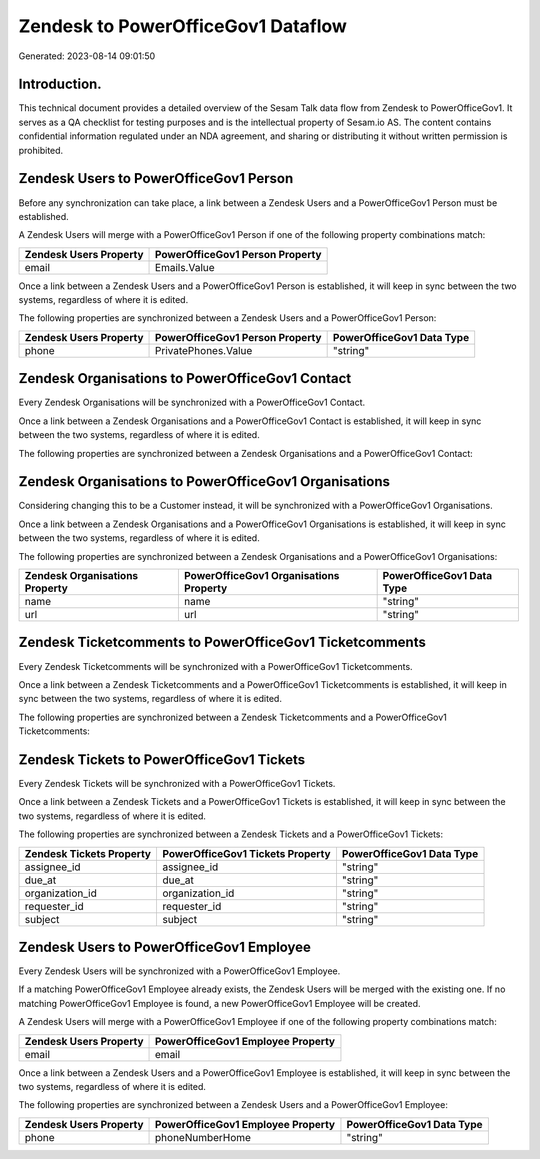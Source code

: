 ===================================
Zendesk to PowerOfficeGov1 Dataflow
===================================

Generated: 2023-08-14 09:01:50

Introduction.
------------

This technical document provides a detailed overview of the Sesam Talk data flow from Zendesk to PowerOfficeGov1. It serves as a QA checklist for testing purposes and is the intellectual property of Sesam.io AS. The content contains confidential information regulated under an NDA agreement, and sharing or distributing it without written permission is prohibited.

Zendesk Users to PowerOfficeGov1 Person
---------------------------------------
Before any synchronization can take place, a link between a Zendesk Users and a PowerOfficeGov1 Person must be established.

A Zendesk Users will merge with a PowerOfficeGov1 Person if one of the following property combinations match:

.. list-table::
   :header-rows: 1

   * - Zendesk Users Property
     - PowerOfficeGov1 Person Property
   * - email
     - Emails.Value

Once a link between a Zendesk Users and a PowerOfficeGov1 Person is established, it will keep in sync between the two systems, regardless of where it is edited.

The following properties are synchronized between a Zendesk Users and a PowerOfficeGov1 Person:

.. list-table::
   :header-rows: 1

   * - Zendesk Users Property
     - PowerOfficeGov1 Person Property
     - PowerOfficeGov1 Data Type
   * - phone
     - PrivatePhones.Value
     - "string"


Zendesk Organisations to PowerOfficeGov1 Contact
------------------------------------------------
Every Zendesk Organisations will be synchronized with a PowerOfficeGov1 Contact.

Once a link between a Zendesk Organisations and a PowerOfficeGov1 Contact is established, it will keep in sync between the two systems, regardless of where it is edited.

The following properties are synchronized between a Zendesk Organisations and a PowerOfficeGov1 Contact:

.. list-table::
   :header-rows: 1

   * - Zendesk Organisations Property
     - PowerOfficeGov1 Contact Property
     - PowerOfficeGov1 Data Type


Zendesk Organisations to PowerOfficeGov1 Organisations
------------------------------------------------------
Considering changing this to be a Customer instead, it  will be synchronized with a PowerOfficeGov1 Organisations.

Once a link between a Zendesk Organisations and a PowerOfficeGov1 Organisations is established, it will keep in sync between the two systems, regardless of where it is edited.

The following properties are synchronized between a Zendesk Organisations and a PowerOfficeGov1 Organisations:

.. list-table::
   :header-rows: 1

   * - Zendesk Organisations Property
     - PowerOfficeGov1 Organisations Property
     - PowerOfficeGov1 Data Type
   * - name
     - name
     - "string"
   * - url
     - url
     - "string"


Zendesk Ticketcomments to PowerOfficeGov1 Ticketcomments
--------------------------------------------------------
Every Zendesk Ticketcomments will be synchronized with a PowerOfficeGov1 Ticketcomments.

Once a link between a Zendesk Ticketcomments and a PowerOfficeGov1 Ticketcomments is established, it will keep in sync between the two systems, regardless of where it is edited.

The following properties are synchronized between a Zendesk Ticketcomments and a PowerOfficeGov1 Ticketcomments:

.. list-table::
   :header-rows: 1

   * - Zendesk Ticketcomments Property
     - PowerOfficeGov1 Ticketcomments Property
     - PowerOfficeGov1 Data Type


Zendesk Tickets to PowerOfficeGov1 Tickets
------------------------------------------
Every Zendesk Tickets will be synchronized with a PowerOfficeGov1 Tickets.

Once a link between a Zendesk Tickets and a PowerOfficeGov1 Tickets is established, it will keep in sync between the two systems, regardless of where it is edited.

The following properties are synchronized between a Zendesk Tickets and a PowerOfficeGov1 Tickets:

.. list-table::
   :header-rows: 1

   * - Zendesk Tickets Property
     - PowerOfficeGov1 Tickets Property
     - PowerOfficeGov1 Data Type
   * - assignee_id
     - assignee_id
     - "string"
   * - due_at
     - due_at
     - "string"
   * - organization_id
     - organization_id
     - "string"
   * - requester_id
     - requester_id
     - "string"
   * - subject
     - subject
     - "string"


Zendesk Users to PowerOfficeGov1 Employee
-----------------------------------------
Every Zendesk Users will be synchronized with a PowerOfficeGov1 Employee.

If a matching PowerOfficeGov1 Employee already exists, the Zendesk Users will be merged with the existing one.
If no matching PowerOfficeGov1 Employee is found, a new PowerOfficeGov1 Employee will be created.

A Zendesk Users will merge with a PowerOfficeGov1 Employee if one of the following property combinations match:

.. list-table::
   :header-rows: 1

   * - Zendesk Users Property
     - PowerOfficeGov1 Employee Property
   * - email
     - email

Once a link between a Zendesk Users and a PowerOfficeGov1 Employee is established, it will keep in sync between the two systems, regardless of where it is edited.

The following properties are synchronized between a Zendesk Users and a PowerOfficeGov1 Employee:

.. list-table::
   :header-rows: 1

   * - Zendesk Users Property
     - PowerOfficeGov1 Employee Property
     - PowerOfficeGov1 Data Type
   * - phone
     - phoneNumberHome
     - "string"

